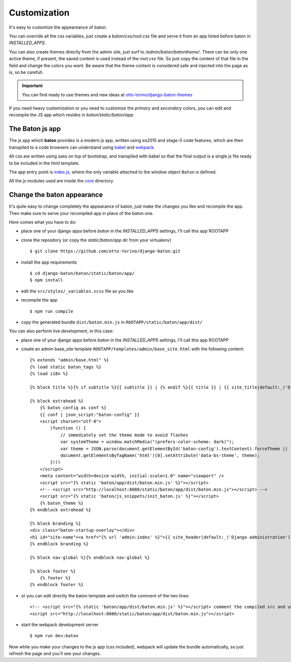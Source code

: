 Customization
=============

.. image:: images/customization.png

It's easy to customize the appeareance of baton.

You can override all the css variables, just create a `baton/css/root.css` file and serve it from an app listed before baton in `INSTALLED_APPS`.

You can also create themes directly from the admin site, just surf to `/admin/baton/batontheme/`. There can be only one active theme, if present, the saved content is used instead of the `root.css` file. So just copy the content of that file in the field and change the colors you want. Be aware that the theme content is considered safe and injected into the page as is, so be carefull.

.. important:: You can find ready to use themes and new ideas at `otto-torino/django-baton-themes <https://github.com/otto-torino/django-baton-themes>`_

If you need heavy customization or you need to customize the `primary` and `secondary` colors, you can edit and recompile the JS app which resides in `baton/static/baton/app`.

The Baton js app
----------------

The js app which **baton** provides is a modern js app, written using es2015 and stage-0 code features, which are then transpiled to a code browsers can understand using `babel <https://babeljs.io/>`_ and `webpack <https://webpack.github.io/>`_.

All css are written using sass on top of bootstrap, and transpiled with babel so that the final output is a single js file ready to be included in the html template.

The app entry point is `index.js <https://github.com/otto-torino/django-baton/blob/master/baton/static/baton/app/src/index.js>`_, where the only variable attached to the window object ``Baton`` is defined.

All the js modules used are inside the `core <https://github.com/otto-torino/django-baton/tree/master/baton/static/baton/app/src/core>`_ directory.

Change the baton appearance
---------------------------

It's quite easy to change completely the appearance of baton, just make the changes you like and recompile the app. Then make sure to serve your recompiled app in place of the baton one.

Here comes what you have to do:

- place one of your django apps before `baton` in the `INSTALLED_APPS` settings, I'll call this app ROOTAPP
- clone the repository (or copy the `static/baton/app` dir from your virtualenv) ::

      $ git clone https://github.com/otto-torino/django-baton.git

- install the app requirements ::

    $ cd django-baton/baton/static/baton/app/
    $ npm install

- edit the ``src/styles/_variables.scss`` file as you like
- recompile the app ::

    $ npm run compile

- copy the generated bundle ``dist/baton.min.js`` in ``ROOTAPP/static/baton/app/dist/``

You can also perform live development, in this case:

- place one of your django apps before `baton` in the `INSTALLED_APPS` settings, I'll call this app ROOTAPP
- create an admin base_site template ``ROOTAPP/templates/admin/base_site.html`` with the following content: ::

    {% extends "admin/base.html" %}
    {% load static baton_tags %}
    {% load i18n %}

    {% block title %}{% if subtitle %}{{ subtitle }} | {% endif %}{{ title }} | {{ site_title|default:_('Django site admin') }}{% endblock title %}

    {% block extrahead %}
        {% baton_config as conf %}
        {{ conf | json_script:"baton-config" }}
        <script charset="utf-8">
            (function () {
                // immediately set the theme mode to avoid flashes
                var systemTheme = window.matchMedia("(prefers-color-scheme: dark)");
                var theme = JSON.parse(document.getElementById('baton-config').textContent).forceTheme || localStorage.getItem('baton-theme') || (systemTheme.matches ? 'dark' : 'light');
                document.getElementsByTagName('html')[0].setAttribute('data-bs-theme', theme);
            })()
        </script>
        <meta content="width=device-width, initial-scale=1.0" name="viewport" />
        <script src="{% static 'baton/app/dist/baton.min.js' %}"></script>
        <!-- <script src="http://localhost:8080/static/baton/app/dist/baton.min.js"></script> -->
        <script src="{% static 'baton/js_snippets/init_baton.js' %}"></script>
        {% baton_theme %}
    {% endblock extrahead %}

    {% block branding %}
    <div class="baton-startup-overlay"></div>
    <h1 id="site-name"><a href="{% url 'admin:index' %}">{{ site_header|default:_('Django administration') }}</a></h1>
    {% endblock branding %}

    {% block nav-global %}{% endblock nav-global %}

    {% block footer %}
        {% footer %}
    {% endblock footer %}

- or you can edit directly the baton template and switch the comment of the two lines: ::

    <!-- <script src="{% static 'baton/app/dist/baton.min.js' %}"></script> comment the compiled src and uncomment the webpack served src -->
    <script src="http://localhost:8080/static/baton/app/dist/baton.min.js"></script>

- start the webpack development server ::

    $ npm run dev:baton

Now while you make your changes to the js app (css included), webpack will update the bundle automatically, so just refresh the page and you'll see your changes.
